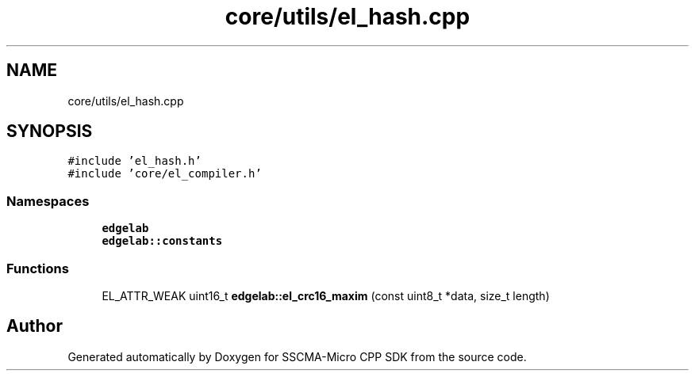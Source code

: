 .TH "core/utils/el_hash.cpp" 3 "Sun Sep 17 2023" "Version v2023.09.15" "SSCMA-Micro CPP SDK" \" -*- nroff -*-
.ad l
.nh
.SH NAME
core/utils/el_hash.cpp
.SH SYNOPSIS
.br
.PP
\fC#include 'el_hash\&.h'\fP
.br
\fC#include 'core/el_compiler\&.h'\fP
.br

.SS "Namespaces"

.in +1c
.ti -1c
.RI " \fBedgelab\fP"
.br
.ti -1c
.RI " \fBedgelab::constants\fP"
.br
.in -1c
.SS "Functions"

.in +1c
.ti -1c
.RI "EL_ATTR_WEAK uint16_t \fBedgelab::el_crc16_maxim\fP (const uint8_t *data, size_t length)"
.br
.in -1c
.SH "Author"
.PP 
Generated automatically by Doxygen for SSCMA-Micro CPP SDK from the source code\&.
